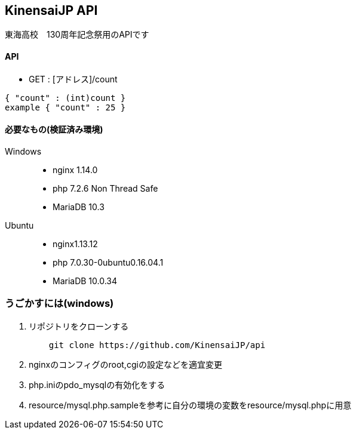 == KinensaiJP API

東海高校　130周年記念祭用のAPIです

==== API
//なやむ
* GET : [アドレス]/count
[source, json]
----
{ "count" : (int)count }
example { "count" : 25 }
----


==== 必要なもの(検証済み環境)

Windows::
* nginx 1.14.0
* php 7.2.6 Non Thread Safe
* MariaDB 10.3

Ubuntu::
* nginx1.13.12
* php 7.0.30-0ubuntu0.16.04.1
* MariaDB 10.0.34

=== うごかすには(windows)

. リポジトリをクローンする
[source, sh]
    git clone https://github.com/KinensaiJP/api

. nginxのコンフィグのroot,cgiの設定などを適宜変更

. php.iniのpdo_mysqlの有効化をする

. resource/mysql.php.sampleを参考に自分の環境の変数をresource/mysql.phpに用意
